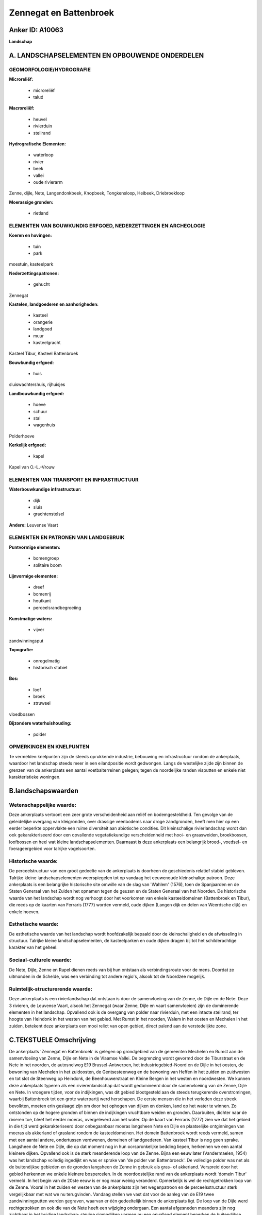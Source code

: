 Zennegat en Battenbroek
=======================

Anker ID: A10063
----------------

**Landschap**



A. LANDSCHAPSELEMENTEN EN OPBOUWENDE ONDERDELEN
-----------------------------------------------



GEOMORFOLOGIE/HYDROGRAFIE
~~~~~~~~~~~~~~~~~~~~~~~~~

**Microreliëf:**

 * microreliëf
 * talud


**Macroreliëf:**

 * heuvel
 * rivierduin
 * steilrand

**Hydrografische Elementen:**

 * waterloop
 * rivier
 * beek
 * vallei
 * oude rivierarm


Zenne, dijle, Nete, Langendonkbeek, Knopbeek, Tongkensloop, Heibeek,
Driebroekloop

**Moerassige gronden:**

 * rietland



ELEMENTEN VAN BOUWKUNDIG ERFGOED, NEDERZETTINGEN EN ARCHEOLOGIE
~~~~~~~~~~~~~~~~~~~~~~~~~~~~~~~~~~~~~~~~~~~~~~~~~~~~~~~~~~~~~~~

**Koeren en hovingen:**

 * tuin
 * park


moestuin, kasteelpark

**Nederzettingspatronen:**

 * gehucht

Zennegat

**Kastelen, landgoederen en aanhorigheden:**

 * kasteel
 * orangerie
 * landgoed
 * muur
 * kasteelgracht


Kasteel Tibur, Kasteel Battenbroek

**Bouwkundig erfgoed:**

 * huis


sluiswachtershuis, rijhuisjes

**Landbouwkundig erfgoed:**

 * hoeve
 * schuur
 * stal
 * wagenhuis


Polderhoeve

**Kerkelijk erfgoed:**

 * kapel


Kapel van O.-L.-Vrouw

ELEMENTEN VAN TRANSPORT EN INFRASTRUCTUUR
~~~~~~~~~~~~~~~~~~~~~~~~~~~~~~~~~~~~~~~~~

**Waterbouwkundige infrastructuur:**

 * dijk
 * sluis
 * grachtenstelsel


**Andere:**
Leuvense Vaart

ELEMENTEN EN PATRONEN VAN LANDGEBRUIK
~~~~~~~~~~~~~~~~~~~~~~~~~~~~~~~~~~~~~

**Puntvormige elementen:**

 * bomengroep
 * solitaire boom


**Lijnvormige elementen:**

 * dreef
 * bomenrij
 * houtkant
 * perceelsrandbegroeiing

**Kunstmatige waters:**

 * vijver


zandwinningsput

**Topografie:**

 * onregelmatig
 * historisch stabiel


**Bos:**

 * loof
 * broek
 * struweel


vloedbossen

**Bijzondere waterhuishouding:**

 * polder



OPMERKINGEN EN KNELPUNTEN
~~~~~~~~~~~~~~~~~~~~~~~~~

Te vermelden knelpunten zijn de steeds oprukkende industrie, bebouwing
en infrastructuur rondom de ankerplaats, waardoor het landschap steeds
meer in een eilandpositie wordt gedwongen. Langs de westelijke zijde
zijn binnen de grenzen van de ankerplaats een aantal voetbalterreinen
gelegen; tegen de noordelijke randen visputten en enkele niet
karakteristieke woningen.



B.landschapswaarden
-------------------


Wetenschappelijke waarde:
~~~~~~~~~~~~~~~~~~~~~~~~~

Deze ankerplaats vertoont een zeer grote verscheidenheid aan reliëf
en bodemgesteldheid. Ten gevolge van de geleidelijke overgang van
kleigronden, over drassige veenbodems naar droge zandgronden, heeft men
hier op een eerder beperkte oppervlakte een ruime diversiteit aan
abiotische condities. Dit kleinschalige rivierlandschap wordt dan ook
gekarakteriseerd door een opvallende vegetatiekundige verscheidenheid
met hooi- en graasweiden, broekbossen, loofbossen en heel wat kleine
landschapselementen. Daarnaast is deze ankerplaats een belangrijk
broed-, voedsel- en foerageergebied voor talrijke vogelsoorten.

Historische waarde:
~~~~~~~~~~~~~~~~~~~


De perceelstructuur van een groot gedeelte van de ankerplaats is
doorheen de geschiedenis relatief stabiel gebleven. Talrijke kleine
landschapselementen weerspiegelen tot op vandaag het eeuwenoude
kleinschalige patroon. Deze ankerplaats is een belangrijke historische
site omwille van de slag van 'Wahlem' (1576), toen de Spanjaarden en de
Staten Generaal van het Zuiden het opnamen tegen de geuzen en de Staten
Generaal van het Noorden. De historische waarde van het landschap wordt
nog verhoogt door het voorkomen van enkele kasteeldomeinen (Battenbroek
en Tibur), die reeds op de kaarten van Ferraris (1777) worden vermeld,
oude dijken (Langen dijk en delen van Weerdsche dijk) en enkele hoeven.

Esthetische waarde:
~~~~~~~~~~~~~~~~~~~

De esthetische waarde van het landschap wordt
hoofdzakelijk bepaald door de kleinschaligheid en de afwisseling in
structuur. Talrijke kleine landschapselementen, de kasteelparken en oude
dijken dragen bij tot het schilderachtige karakter van het geheel.


Sociaal-culturele waarde:
~~~~~~~~~~~~~~~~~~~~~~~~~


De Nete, Dijle, Zenne en Rupel dienen
reeds van bij hun ontstaan als verbindingsroute voor de mens. Doordat ze
uitmonden in de Schelde, was een verbinding tot andere regio's, alsook
tot de Noordzee mogelijk.

Ruimtelijk-structurerende waarde:
~~~~~~~~~~~~~~~~~~~~~~~~~~~~~~~~~

Deze ankerplaats is een rivierlandschap dat ontstaan is door de
samenvloeiing van de Zenne, de Dijle en de Nete. Deze 3 rivieren, de
Leuvense Vaart, alsook het Zennegat (waar Zenne, Dijle en vaart
samenvloeien) zijn de dominerende elementen in het landschap. Opvallend
ook is de overgang van polder naar rivierduin, met een intacte
steilrand, ter hoogte van Heindonk in het westen van het gebied. Met
Rumst in het noorden, Walem in het oosten en Mechelen in het zuiden,
betekent deze ankerplaats een mooi relict van open gebied, direct palend
aan de verstedelijkte zone.



C.TEKSTUELE Omschrijving
------------------------

De ankerplaats 'Zennegat en Battenbroek' is gelegen op grondgebied van
de gemeenten Mechelen en Rumst aan de samenvloeiing van Zenne, Dijle en
Nete in de Vlaamse Vallei. De begrenzing wordt gevormd door de
Tiburstraat en de Nete in het noorden, de autosnelweg E19
Brussel-Antwerpen, het industriegebied-Noord en de Dijle in het oosten,
de bewoning van Mechelen in het zuidoosten, de Gentsesteenweg en de
bewoning van Heffen in het zuiden en zuidwesten en tot slot de Steenweg
op Heindonk, de Beenhouwerstraat en Kleine Bergen in het westen en
noordwesten. We kunnen deze ankerplaats typeren als een
rivierenlandschap dat wordt gedomineerd door de samenvloeiing van de
Zenne, Dijle en Nete. In vroegere tijden, voor de indijkingen, was dit
gebied blootgesteld aan de steeds terugkerende overstromingen, waarbij
Battenbroek tot een grote waterpartij werd herschapen. De eerste mensen
die in het verleden deze streek bevolkten, moeten erin geslaagd zijn om
door het ophogen van dijken en donken, land op het water te winnen. Zo
ontstonden op de hogere gronden of binnen de indijkingen vruchtbare
weiden en gronden. Daarbuiten, dichter naar de rivieren toe, bleef het
eerder moeras, overgeleverd aan het water. Op de kaart van Ferraris
(1777) zien we dat het gebied in die tijd werd gekarakteriseerd door
onbegaanbaar moeras langsheen Nete en Dijle en plaatselijke ontginningen
van moeras als akkerland of grasland rondom de kasteeldomeinen. Het
domein Battenbroek wordt reeds vermeld, samen met een aantal andere,
ondertussen verdwenen, domeinen of landgoederen. Van kasteel Tibur is
nog geen sprake. Langsheen de Nete en Dijle, die op dat moment nog in
hun oorspronkelijke bedding liepen, herkennen we een aantal kleinere
dijken. Opvallend ook is de sterk meanderende loop van de Zenne. Bijna
een eeuw later (Vandermaelen, 1954) was het landschap volledig ingedijkt
en was er sprake van 'de polder van Battenbroeck'. De volledige polder
was net als de buitendijkse gebieden en de gronden langsheen de Zenne in
gebruik als gras- of akkerland. Verspreid door het gebied herkennen we
enkele kleinere bospercelen. In de noordoostelijke rand van de
ankerplaats wordt 'domein Tibur' vermeld. In het begin van de 20ste eeuw
is er nog maar weinig veranderd. Opmerkelijk is wel de rechtgetrokken
loop van de Zenne. Vooral in het zuiden en westen van de ankerplaats
zijn het wegenpatroon en de perceelsstructuur sterk vergelijkbaar met
wat we nu terugvinden. Vandaag stellen we vast dat voor de aanleg van de
E19 twee zandwinningputten werden gegraven, waarvan er één gedeeltelijk
binnen de ankerplaats ligt. De loop van de Dijle werd rechtgetrokken en
ook die van de Nete heeft een wijziging ondergaan. Een aantal afgesneden
meanders zijn nog zichtbaar in het huidige landschap; stevige
sigmadijken vormen nu een opvallend element beperken de buitendijkse
gebieden. Tevens werd een aanzienlijk gedeelte van het gebied beplant
met canadapopulieren. Het gehucht Battenbroek zou ontstaan zijn als
eerste vestiging op een kunstmatige hoogte of oude terp. In dat geval
kan worden gesteld dat het dateert uit de Frankische tijd. Voor 1328 was
het Battenbroek helemaal ingedijkt. De eerste dijken waren slechts
magere zomerdijken die elk jaar werden nagezien en verhoogd. Tot vandaag
bestaan nog gedeelten van deze dijken, die echter door een verhoging van
de Nete- en Dijledijken hun functie hebben verloren. Het betreft de
Weerdsche dijk die zeker teruggaat tot 1230 en de Langen dijk. 'Kasteel
Battenbroek' is gelegen binnen een omgracht domein op een lichte
verhevenheid, wat mogelijk verwijst naar een zeer oude oorsprong. In
1220 was er reeds spraken van een castrum. Volgens literaire bronnen
bevond zich in de 13de eeuw op deze plaats mogelijk één van de vier
burchten van Berthouts, die dienst deden als versterking. Vandaag is het
een bepleisterd en beschilderd classicistisch landhuis met peristilium
en neogotische kapel, dat teruggaat tot 1830 maar herhaaldelijk werd
aangepast. 'Kasteel Tibur' wordt omgeven door een ruim park met voor het
kasteel uitgestrekte graslanden en erachter bos en een grote vijver. Het
kasteelgebouw werd in 1807 opgetrokken in laatclassicistische stijl ter
vervanging van een ouder kasteel in hetzelfde domein. De bijhorende
hoeve omvat een schuur, oranjerie en koetshuis, allen gemarkeerd door
rondbogen en versieringen van zwarte baksteen. Bij de schuur hoort
tevens een laat-19de eeuwse duiventoren. De aanpalende moestuin is bijna
volledig ommuurd. Van de overige nog in het gebied voorkomende hoeven
vermelden we de 'Polderhoeve', bestaande uit een woonstalhuis met
schuur, en minstens opklimmend tot de eerste helft van de19de eeuw. Deze
ankerplaats vertoont door de aanwezigheid van de talrijke waterlopen een
zeer hoge verscheidenheid aan reliëf en bodemgesteldheid. Ten gevolge
van de geleidelijke overgang van kleigronden, over drassige veenbodems
naar droge zandgronden, heeft men hier op een eerder beperkte
oppervlakte een ruime diversiteit aan abiotische condities. Dit
landschap wordt dan ook gekarakteriseerd door een opvallende
vegetatiekundige verscheidenheid met hooi- en graasweiden, broekbossen,
loofbossen en heel wat kleine landschapselementen. Daarnaast is deze
ankerplaats een belangrijk broed-, voedsel- en foerageergebied voor
talrijke vogelsoorten. De esthetische waarde van het landschap wordt
hoofdzakelijk bepaald door de kleinschaligheid en de afwisseling in
structuur. Talrijke kleine landschapselementen, de kasteelparken en oude
dijken dragen bij tot het schilderachtige karakter van het geheel.
Ruimtelijk-structureel domineren de drie rivieren Dijle, Zenne en Nete,
alsook de samenloop ter hoogte van het Zennegat en de Leuvense Vaart.
Opvallend ook is de overgang van polder naar rivierduin, met een intacte
steilrand, ter hoogte van Heindonk in het westen van het gebied. Met
Rumst in het noorden, Walem in het oosten en Mechelen in het zuiden,
betekent deze ankerplaats een gaaf bewaard relict van open gebied,
direct palend aan de verstedelijkte zone. Anderzijds is het gebied door
de steeds oprukkende bewoning, industrie en infrastructuur in een
eilandpositie gedrukt. Om de waarden van dit landschap te behouden, moet
een voortzetting van deze evolutie ten stelligste worden vermeden.

